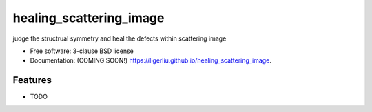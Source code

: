 ===============================
healing_scattering_image
===============================

.. image:: https://img.shields.io/travis/ligerliu/healing_scattering_image.svg
        :target: https://travis-ci.org/ligerliu/healing_scattering_image

.. image:: https://img.shields.io/pypi/v/healing_scattering_image.svg
        :target: https://pypi.python.org/pypi/healing_scattering_image


judge the structrual symmetry and heal the defects  within scattering image

* Free software: 3-clause BSD license
* Documentation: (COMING SOON!) https://ligerliu.github.io/healing_scattering_image.

Features
--------

* TODO
